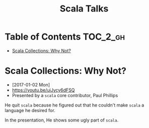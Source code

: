 #+TITLE: Scala Talks

* Table of Contents :TOC_2_gh:
 - [[#scala-collections-why-not][Scala Collections: Why Not?]]

* Scala Collections: Why Not?
- [2017-01-02 Mon]
- https://youtu.be/uiJycy6dFSQ
- Presented by a ~scala~ core contributor, Paul Phillips

He quit ~scala~ because he figured out that he couldn't make ~scala~ a language he desired for.

In the presentation, He shows some ugly part of ~scala~.

[[file:img/screenshot_2017-01-02_09-25-16.png]]
